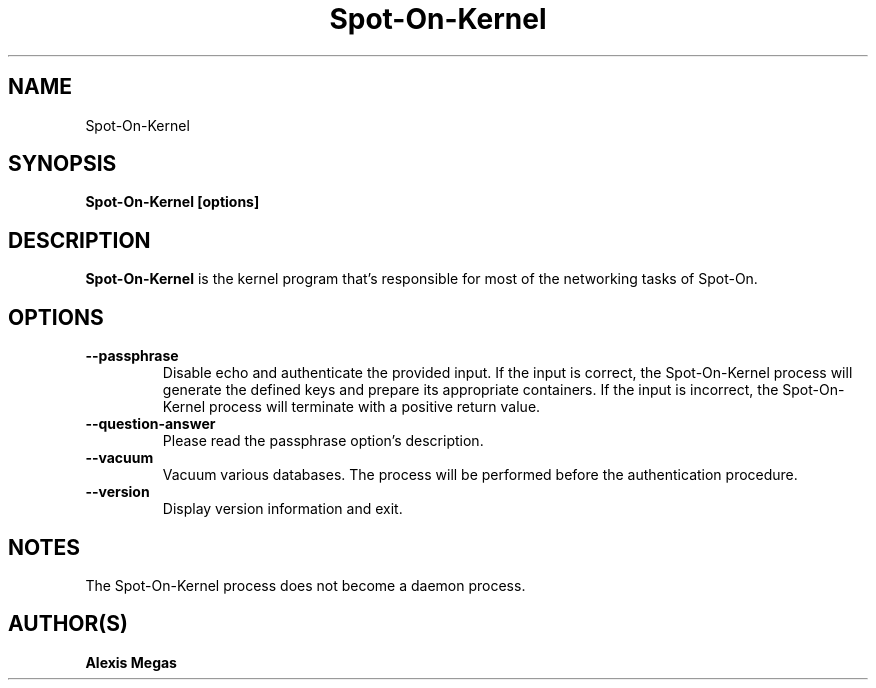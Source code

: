 .TH Spot-On-Kernel 1 "August 24, 2015"
.SH NAME
Spot-On-Kernel
.SH SYNOPSIS
.B Spot-On-Kernel [options]
.SH DESCRIPTION
.B Spot-On-Kernel
is the kernel program that's responsible for most of the networking tasks of Spot-On.
.SH OPTIONS
.TP
.BI --passphrase
Disable echo and authenticate the provided input. If the input is correct, the Spot-On-Kernel process will generate the defined keys and prepare its appropriate containers. If the input is incorrect, the Spot-On-Kernel process will terminate with a positive return value.
.TP
.BI --question-answer
Please read the passphrase option's description.
.TP
.BI --vacuum
Vacuum various databases. The process will be performed before the authentication procedure.
.TP
.BI --version
Display version information and exit.
.SH NOTES
The Spot-On-Kernel process does not become a daemon process.
.SH AUTHOR(S)
.B Alexis Megas
